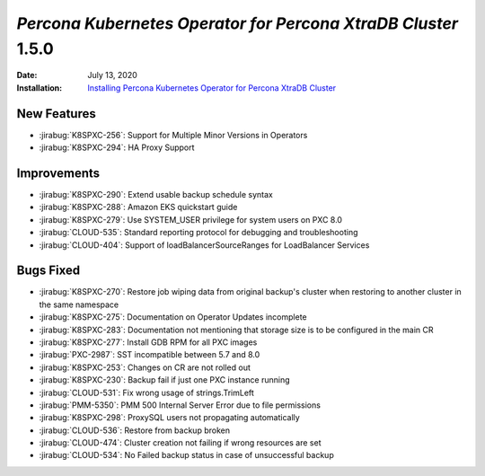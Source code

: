 .. _K8SPXC-1.5.0:

================================================================================
*Percona Kubernetes Operator for Percona XtraDB Cluster* 1.5.0
================================================================================

:Date: July 13, 2020
:Installation: `Installing Percona Kubernetes Operator for Percona XtraDB Cluster <https://www.percona.com/doc/kubernetes-operator-for-psmongodb/index.html#installation>`_

New Features
================================================================================

* :jirabug:`K8SPXC-256`: Support for Multiple Minor Versions in Operators
* :jirabug:`K8SPXC-294`: HA Proxy Support

Improvements
================================================================================

* :jirabug:`K8SPXC-290`: Extend usable backup schedule syntax
* :jirabug:`K8SPXC-288`: Amazon EKS quickstart guide
* :jirabug:`K8SPXC-279`: Use SYSTEM_USER privilege for system users on PXC 8.0
* :jirabug:`CLOUD-535`: Standard reporting protocol for debugging and troubleshooting
* :jirabug:`CLOUD-404`: Support of loadBalancerSourceRanges for LoadBalancer Services

Bugs Fixed
================================================================================

* :jirabug:`K8SPXC-270`: Restore job wiping data from original backup's cluster when restoring to another cluster in the same namespace
* :jirabug:`K8SPXC-275`: Documentation on Operator Updates incomplete
* :jirabug:`K8SPXC-283`: Documentation not mentioning that storage size is to be configured in the main CR
* :jirabug:`K8SPXC-277`: Install GDB RPM for all PXC images
* :jirabug:`PXC-2987`: SST incompatible between 5.7 and 8.0
* :jirabug:`K8SPXC-253`: Changes on CR are not rolled out
* :jirabug:`K8SPXC-230`: Backup fail if just one PXC instance running
* :jirabug:`CLOUD-531`: Fix wrong usage of strings.TrimLeft
* :jirabug:`PMM-5350`: PMM 500 Internal Server Error due to file permissions
* :jirabug:`K8SPXC-298`: ProxySQL users not propagating automatically
* :jirabug:`CLOUD-536`: Restore from backup broken
* :jirabug:`CLOUD-474`: Cluster creation not failing if wrong resources are set
* :jirabug:`CLOUD-534`: No Failed backup status in case of unsuccessful backup

